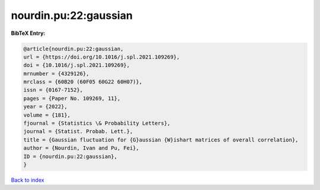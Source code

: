 nourdin.pu:22:gaussian
======================

.. :cite:t:`nourdin.pu:22:gaussian`

.. bibliography:: ../../All.bib

**BibTeX Entry:**

.. code-block:: bibtex

   @article{nourdin.pu:22:gaussian,
   url = {https://doi.org/10.1016/j.spl.2021.109269},
   doi = {10.1016/j.spl.2021.109269},
   mrnumber = {4329126},
   mrclass = {60B20 (60F05 60G22 60H07)},
   issn = {0167-7152},
   pages = {Paper No. 109269, 11},
   year = {2022},
   volume = {181},
   fjournal = {Statistics \& Probability Letters},
   journal = {Statist. Probab. Lett.},
   title = {Gaussian fluctuation for {G}aussian {W}ishart matrices of overall correlation},
   author = {Nourdin, Ivan and Pu, Fei},
   ID = {nourdin.pu:22:gaussian},
   }

`Back to index <../index>`_
